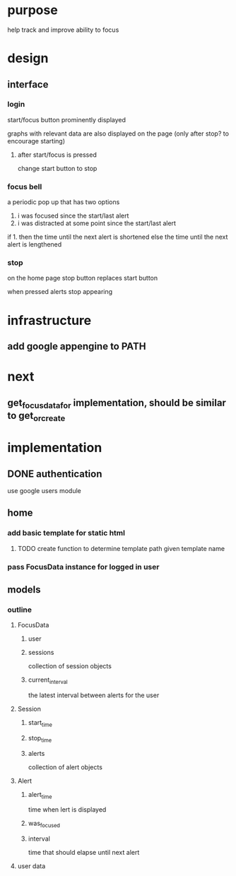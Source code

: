 * purpose
help track and improve ability to focus
* design
** interface
*** login
start/focus button prominently displayed 

graphs with relevant data are also displayed on the page (only after stop? to encourage starting)
**** after start/focus is pressed
change start button to stop
*** focus bell
a periodic pop up that has two options

1. i was focused since the start/last alert
2. i was distracted at some point since the start/last alert

if 1. then the time until the next alert is shortened
else the time until the next alert is lengthened
*** stop
on the home page stop button replaces start button

when pressed alerts stop appearing

* infrastructure
** add google appengine to PATH
* next
** get_focus_data_for implementation, should be similar to get_or_create
* implementation
** DONE authentication
use google users module

** home
*** add basic template for static html
**** TODO create function to determine template path given template name
*** pass FocusData instance for logged in user
** models
*** outline
**** FocusData
***** user
***** sessions
collection of session objects
***** current_interval
the latest interval between alerts for the user
**** Session
***** start_time
***** stop_time
***** alerts
collection of alert objects
**** Alert
***** alert_time
time when lert is displayed
***** was_focused
***** interval
time that should elapse until next alert


**** user data
